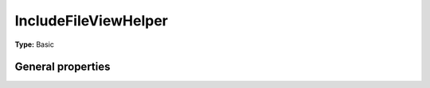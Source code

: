 IncludeFileViewHelper
--------------------------

**Type:** Basic


General properties
^^^^^^^^^^^^^^^^^^^^^^^

.. t3-field-list-table::
 :header-rows: 1

 - :Name:
         compress
   :Type:
         boolean
   :Description:
         if file should be compressed
   :Default value:
         

 - :Name:
         \* path
   :Type:
         string
   :Description:
         path to the file
   :Default value:

